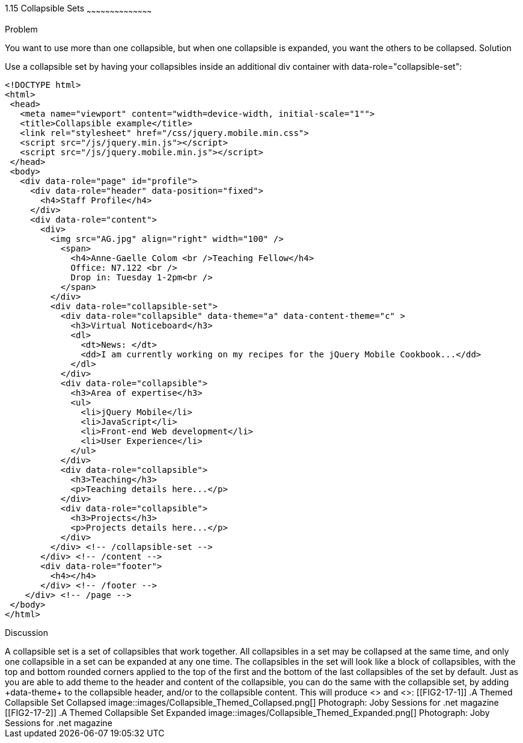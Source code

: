 ////

Author: Anne-Gaelle Colom <coloma@westminster.ac.uk>
Chapter Leader approved: <date>
Copy edited: <date>
Tech edited: <date>

////

1.15 Collapsible Sets
~~~~~~~~~~~~~~~~~~~~~~~~~~~~~~~~~~~~~~~~~~

Problem
++++++++++++++++++++++++++++++++++++++++++++
You want to use more than one collapsible, but when one collapsible is expanded, you want the others to be collapsed.

Solution
++++++++++++++++++++++++++++++++++++++++++++
Use a collapsible set by having your collapsibles inside an additional +div+ container with +data-role="collapsible-set"+:

[source,html]
<!DOCTYPE html>
<html>
 <head>
   <meta name="viewport" content="width=device-width, initial-scale="1"">
   <title>Collapsible example</title>
   <link rel="stylesheet" href="/css/jquery.mobile.min.css">
   <script src="/js/jquery.min.js"></script>
   <script src="/js/jquery.mobile.min.js"></script>
 </head>
 <body>
   <div data-role="page" id="profile">
     <div data-role="header" data-position="fixed">
       <h4>Staff Profile</h4>
     </div>
     <div data-role="content">
       <div>
         <img src="AG.jpg" align="right" width="100" />
           <span>
             <h4>Anne-Gaelle Colom <br />Teaching Fellow</h4>
             Office: N7.122 <br />
             Drop in: Tuesday 1-2pm<br />
           </span>
         </div>
         <div data-role="collapsible-set">
           <div data-role="collapsible" data-theme="a" data-content-theme="c" >
             <h3>Virtual Noticeboard</h3>
             <dl>
               <dt>News: </dt>
               <dd>I am currently working on my recipes for the jQuery Mobile Cookbook...</dd>
             </dl>
           </div>
           <div data-role="collapsible">
             <h3>Area of expertise</h3>
             <ul>
               <li>jQuery Mobile</li>
               <li>JavaScript</li>
               <li>Front-end Web development</li>
               <li>User Experience</li>
             </ul>
           </div>
           <div data-role="collapsible">
             <h3>Teaching</h3>
             <p>Teaching details here...</p>
           </div>
           <div data-role="collapsible">
             <h3>Projects</h3>
             <p>Projects details here...</p>
           </div>
         </div> <!-- /collapsible-set -->
       </div> <!-- /content -->
       <div data-role="footer">
         <h4></h4>
       </div> <!-- /footer -->
    </div> <!-- /page -->
 </body>
</html>


Discussion
++++++++++++++++++++++++++++++++++++++++++++
A collapsible set is a set of collapsibles that work together. All collapsibles in a set may be collapsed at the same time, and only one collapsible in a set can be expanded at any one time. The collapsibles in the set will look like a block of collapsibles, with the top and bottom rounded corners applied to the top of the first and the bottom of the last collapsibles of the set by default.

Just as you are able to add theme to the header and content of the collapsible, you can do the same with the collapsible set, by adding +data-theme+ to the collapsible header, and/or to the collapsible content. This will produce <<FIG2-17-1>> and <<FIG2-17-2>>:


[[FIG2-17-1]]
.A Themed Collapsible Set Collapsed
image::images/Collapsible_Themed_Collapsed.png[]
Photograph: Joby Sessions for .net magazine

[[FIG2-17-2]]
.A Themed Collapsible Set Expanded
image::images/Collapsible_Themed_Expanded.png[]
Photograph: Joby Sessions for .net magazine

